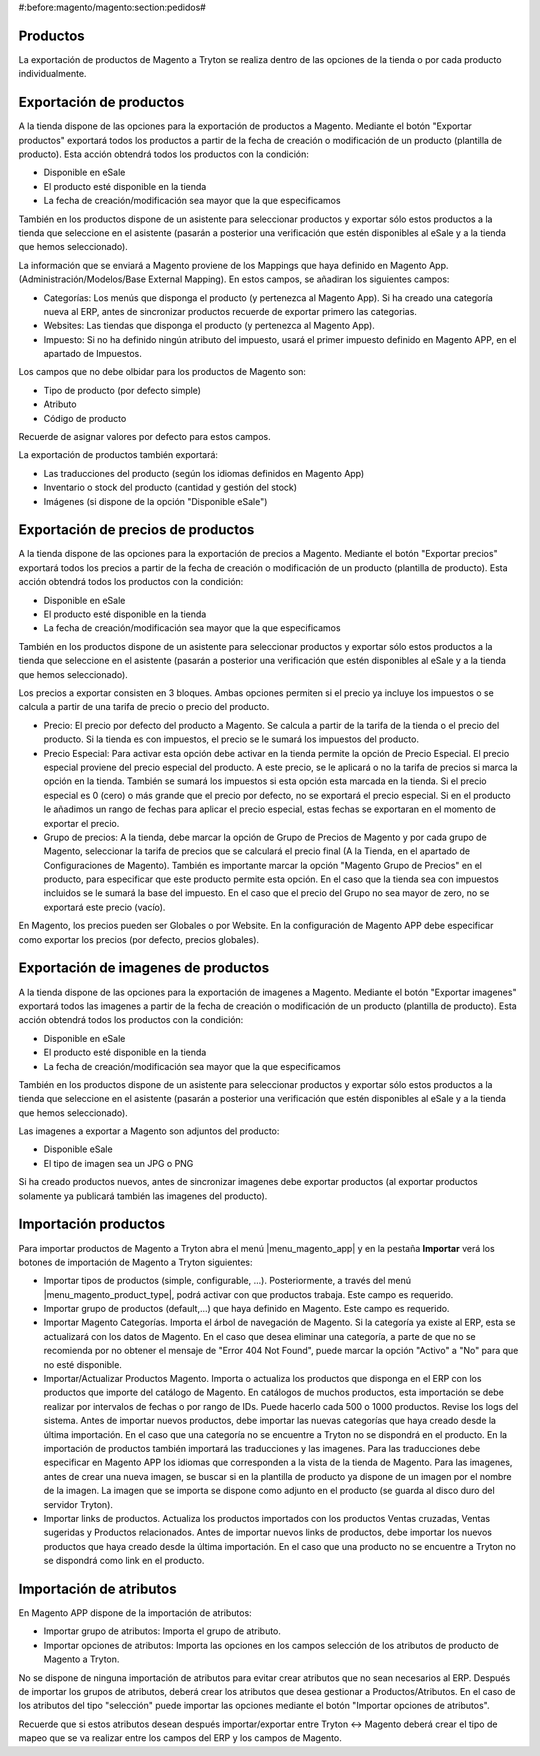 #:before:magento/magento:section:pedidos#

.. inheritref:: magento/magento:section:productos

Productos
=========

La exportación de productos de Magento a Tryton se realiza dentro de las opciones
de la tienda o por cada producto individualmente.

.. inheritref:: magento/magento:section:exportacion_de_productos

Exportación de productos
========================

A la tienda dispone de las opciones para la exportación de productos a Magento. Mediante
el botón "Exportar productos" exportará todos los productos a partir de la fecha de creación
o modificación de un producto (plantilla de producto). Esta acción obtendrá todos los productos
con la condición:

* Disponible en eSale
* El producto esté disponible en la tienda
* La fecha de creación/modificación sea mayor que la que especificamos

También en los productos dispone de un asistente para seleccionar productos y exportar
sólo estos productos a la tienda que seleccione en el asistente (pasarán a posterior
una verificación que estén disponibles al eSale y a la tienda que hemos seleccionado).

La información que se enviará a Magento proviene de los Mappings que haya definido en Magento App.
(Administración/Modelos/Base External Mapping). En estos campos, se añadiran los siguientes campos:

* Categorías: Los menús que disponga el producto (y pertenezca al Magento App). Si ha creado una categoría
  nueva al ERP, antes de sincronizar productos recuerde de exportar primero las categorias.
* Websites: Las tiendas que disponga el producto (y pertenezca al Magento App).
* Impuesto: Si no ha definido ningún atributo del impuesto, usará el primer impuesto definido
  en Magento APP, en el apartado de Impuestos.

Los campos que no debe olbidar para los productos de Magento son:

* Tipo de producto (por defecto simple)
* Atributo
* Código de producto

Recuerde de asignar valores por defecto para estos campos.

La exportación de productos también exportará:

* Las traducciones del producto (según los idiomas definidos en Magento App)
* Inventario o stock del producto (cantidad y gestión del stock)
* Imágenes (si dispone de la opción "Disponible eSale")

.. inheritref:: magento/magento:section:exportacion_de_precios_de_productos

Exportación de precios de productos
===================================

A la tienda dispone de las opciones para la exportación de precios a Magento. Mediante
el botón "Exportar precios" exportará todos los precios a partir de la fecha de creación
o modificación de un producto (plantilla de producto). Esta acción obtendrá todos los productos
con la condición:

* Disponible en eSale
* El producto esté disponible en la tienda
* La fecha de creación/modificación sea mayor que la que especificamos

También en los productos dispone de un asistente para seleccionar productos y exportar
sólo estos productos a la tienda que seleccione en el asistente (pasarán a posterior
una verificación que estén disponibles al eSale y a la tienda que hemos seleccionado).

Los precios a exportar consisten en 3 bloques. Ambas opciones permiten si el precio ya incluye
los impuestos o se calcula a partir de una tarifa de precio o precio del producto.

* Precio: El precio por defecto del producto a Magento. Se calcula a partir de la tarifa de la tienda
  o el precio del producto. Si la tienda es con impuestos, el precio se le sumará los impuestos del producto.
* Precio Especial: Para activar esta opción debe activar en la tienda permite la opción de Precio Especial.
  El precio especial proviene del precio especial del producto. A este precio, se le aplicará o no la tarifa
  de precios si marca la opción en la tienda. También se sumará los impuestos si esta opción esta marcada en la tienda.
  Si el precio especial es 0 (cero) o más grande que el precio por defecto, no se exportará el precio especial.
  Si en el producto le añadimos un rango de fechas para aplicar el precio especial, estas fechas se exportaran
  en el momento de exportar el precio. 
* Grupo de precios: A la tienda, debe marcar la opción de Grupo de Precios de Magento y por cada grupo de Magento,
  seleccionar la tarifa de precios que se calculará el precio final (A la Tienda, en el apartado de Configuraciones de Magento).
  También es importante marcar la opción "Magento Grupo de Precios" en el producto, para especificar que este producto 
  permite esta opción. En el caso que la tienda sea con impuestos incluidos se le sumará la base del impuesto.
  En el caso que el precio del Grupo no sea mayor de zero, no se exportará este precio (vacío).

En Magento, los precios pueden ser Globales o por Website. En la configuración de Magento APP debe especificar
como exportar los precios (por defecto, precios globales).

.. inheritref:: magento/magento:section:exportacion_de_imagenes_de_productos

Exportación de imagenes de productos
====================================

A la tienda dispone de las opciones para la exportación de imagenes a Magento. Mediante
el botón "Exportar imagenes" exportará todos las imagenes a partir de la fecha de creación
o modificación de un producto (plantilla de producto). Esta acción obtendrá todos los productos
con la condición:

* Disponible en eSale
* El producto esté disponible en la tienda
* La fecha de creación/modificación sea mayor que la que especificamos

También en los productos dispone de un asistente para seleccionar productos y exportar
sólo estos productos a la tienda que seleccione en el asistente (pasarán a posterior
una verificación que estén disponibles al eSale y a la tienda que hemos seleccionado).

Las imagenes a exportar a Magento son adjuntos del producto:

* Disponible eSale
* El tipo de imagen sea un JPG o PNG

Si ha creado productos nuevos, antes de sincronizar imagenes debe exportar productos (al exportar
productos solamente ya publicará también las imagenes del producto).

.. inheritref:: magento/magento:section:importacion_de_productos

Importación productos
=====================

Para importar productos de Magento a Tryton abra el menú |menu_magento_app| y
en la pestaña **Importar** verá los botones de importación de Magento a Tryton
siguientes:

.. |menu_magento_app| tryref:: magento.menu_magento_app_form/complete_name

* Importar tipos de productos (simple, configurable, ...). Posteriormente, a 
  través del menú |menu_magento_product_type|\ , podrá activar con que
  productos trabaja. Este campo es requerido.
* Importar grupo de productos (default,...) que haya definido en Magento. Este
  campo es requerido.
* Importar Magento Categorías. Importa el árbol de navegación de Magento. Si la categoría
  ya existe al ERP, esta se actualizará con los datos de Magento. En el caso que desea
  eliminar una categoría, a parte de que no se recomienda por no obtener el mensaje de
  "Error 404 Not Found", puede marcar la opción "Activo" a "No" para que no esté disponible.
* Importar/Actualizar Productos Magento. Importa o actualiza los productos que disponga en el ERP
  con los productos que importe del catálogo de Magento. En catálogos de muchos productos,
  esta importación se debe realizar por intervalos de fechas o por rango de IDs. Puede hacerlo
  cada 500 o 1000 productos. Revise los logs del sistema.
  Antes de importar nuevos productos, debe importar las nuevas categorías que haya creado desde
  la última importación. En el caso que una categoría no se encuentre a Tryton no se dispondrá
  en el producto.
  En la importación de productos también importará las traducciones y las imagenes.
  Para las traducciones debe especificar en Magento APP los idiomas que corresponden a la vista
  de la tienda de Magento.
  Para las imagenes, antes de crear una nueva imagen, se buscar si en la plantilla de producto
  ya dispone de un imagen por el nombre de la imagen. La imagen que se importa se dispone como adjunto
  en el producto (se guarda al disco duro del servidor Tryton).
* Importar links de productos. Actualiza los productos importados con los productos
  Ventas cruzadas, Ventas sugeridas y Productos relacionados. Antes de importar nuevos links de productos,
  debe importar los nuevos productos que haya creado desde la última importación. En el caso que 
  una producto no se encuentre a Tryton no se dispondrá como link en el producto.

.. |menu_magento_product_type| tryref:: magento_product.menu_magento_product_type_form/complete_name

.. figure:: images/tryton-magento-importar-productos.png

.. inheritref:: magento/magento:section:importacion_de_atributos

Importación de atributos
========================

En Magento APP dispone de la importación de atributos:

* Importar grupo de atributos: Importa el grupo de atributo.
* Importar opciones de atributos: Importa las opciones en los campos selección
  de los atributos de producto de Magento a Tryton.

No se dispone de ninguna importación de atributos para evitar crear atributos que no
sean necesarios al ERP. Después de importar los grupos de atributos, deberá crear
los atributos que desea gestionar a Productos/Atributos. En el caso de los atributos
del tipo "selección" puede importar las opciones mediante el botón "Importar opciones de atributos".

Recuerde que si estos atributos desean después importar/exportar entre Tryton <-> Magento deberá
crear el tipo de mapeo que se va realizar entre los campos del ERP y los campos de Magento.
